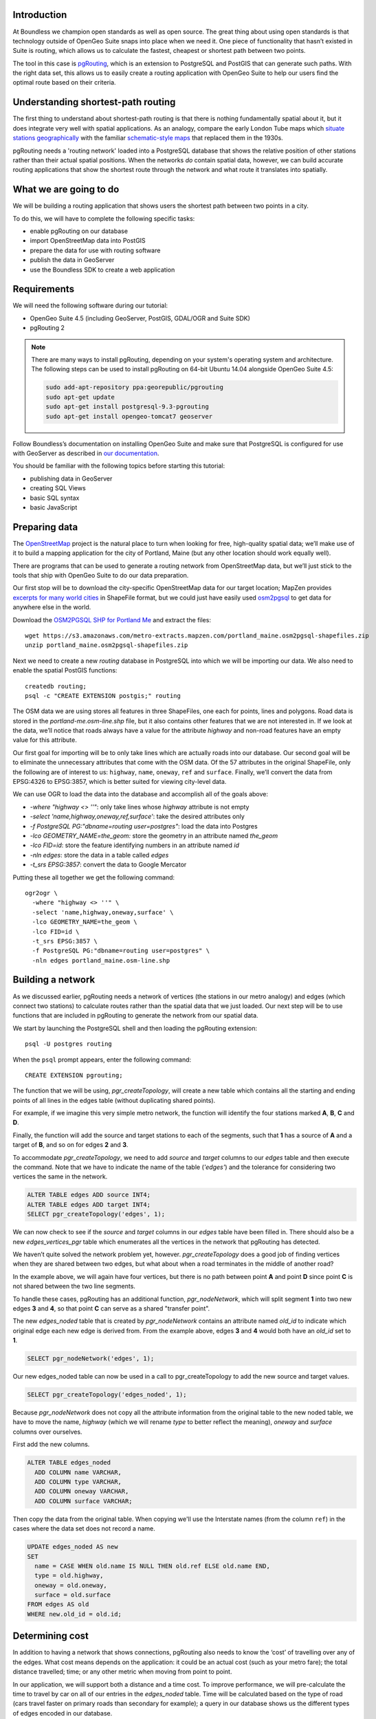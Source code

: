 Introduction
------------

At Boundless we champion open standards as well as open source. The great thing about using open standards is that technology outside of OpenGeo Suite snaps into place when we need it. One piece of functionality that hasn’t existed in Suite is routing, which allows us to calculate the fastest, cheapest or shortest path between two points.

The tool in this case is `pgRouting <http://pgrouting.org/>`_, which is an extension to PostgreSQL and PostGIS that can generate such paths. With the right data set, this allows us to easily create a routing application with OpenGeo Suite to help our users find the optimal route based on their criteria.

Understanding shortest-path routing
-----------------------------------

The first thing to understand about shortest-path routing is that there is nothing fundamentally spatial about it, but it does integrate very well with spatial applications. As an analogy, compare the early London Tube maps which `situate stations geographically <http://homepage.ntlworld.com/clivebillson/tube/tube.html#1932>`_ with the familiar `schematic-style maps <http://homepage.ntlworld.com/clivebillson/tube/tube.html#1933>`_ that replaced them in the 1930s. 

pgRouting needs a 'routing network' loaded into a PostgreSQL database that shows the relative position of other stations rather than their actual spatial positions. When the networks *do* contain spatial data, however, we can build accurate routing applications that show the shortest route through the network and what route it translates into spatially.

What we are going to do
-----------------------

We will be building a routing application that shows users the shortest path between two points in a city.

.. image:: ./img/route1.png
   :width: 95%

To do this, we will have to complete the following specific tasks:

* enable pgRouting on our database
* import OpenStreetMap data into PostGIS
* prepare the data for use with routing software
* publish the data in GeoServer
* use the Boundless SDK to create a web application

Requirements
------------

We will need the following software during our tutorial:

* OpenGeo Suite 4.5 (including GeoServer, PostGIS, GDAL/OGR and Suite SDK)
* pgRouting 2

.. note::

   There are many ways to install pgRouting, depending on your system's operating system and architecture. The following steps can be used to install pgRouting on 64-bit Ubuntu 14.04 alongside OpenGeo Suite 4.5:

   .. code-block:: bash

      sudo add-apt-repository ppa:georepublic/pgrouting
      sudo apt-get update
      sudo apt-get install postgresql-9.3-pgrouting
      sudo apt-get install opengeo-tomcat7 geoserver

Follow Boundless’s documentation on installing OpenGeo Suite and make sure that PostgreSQL is configured for use with GeoServer as described in `our documentation <http://suite.opengeo.org/opengeo-docs/intro/installation/index.html>`_.

You should be familiar with the following topics before starting this tutorial:

* publishing data in GeoServer
* creating SQL Views
* basic SQL syntax
* basic JavaScript

Preparing data
--------------

The `OpenStreetMap <http://openstreetmap.org>`_ project is the natural place to turn when looking for free, high-quality spatial data; we’ll make use of it to build a mapping application for the city of Portland, Maine (but any other location should work equally well). 

There are programs that can be used to generate a routing network from OpenStreetMap data, but we’ll just stick to the tools that ship with OpenGeo Suite to do our data preparation.

Our first stop will be to download the city-specific OpenStreetMap data for our target location; MapZen provides `excerpts for many world cities <https://mapzen.com/metro-extracts/>`_ in ShapeFile format, but we could just have easily used `osm2pgsql <http://wiki.openstreetmap.org/wiki/Osm2pgsql>`_ to get data for anywhere else in the world. 

Download the `OSM2PGSQL SHP for Portland Me <http://wiki.openstreetmap.org/wiki/Osm2pgsql>`_ and extract the files::

  wget https://s3.amazonaws.com/metro-extracts.mapzen.com/portland_maine.osm2pgsql-shapefiles.zip
  unzip portland_maine.osm2pgsql-shapefiles.zip

Next we need to create a new `routing` database in PostgreSQL into which we will be importing our data. We also need to enable the spatial PostGIS functions::

  createdb routing;
  psql -c "CREATE EXTENSION postgis;" routing

The OSM data we are using stores all features in three ShapeFiles, one each for points, lines and polygons. Road data is stored in the `portland-me.osm-line.shp` file, but it also contains other features that we are not interested in. If we look at the data, we’ll notice that roads always have a value for the attribute `highway` and non-road features have an empty value for this attribute. 

Our first goal for importing will be to only take lines which are actually roads into our database. Our second goal will be to eliminate the unnecessary attributes that come with the OSM data. Of the 57 attributes in the original ShapeFile, only the following are of interest to us: ``highway``, ``name``, ``oneway``, ``ref`` and ``surface``. Finally, we’ll convert the data from EPSG:4326 to EPSG:3857, which is better suited for viewing city-level data.

We can use OGR to load the data into the database and accomplish all of the goals above:

* `-where "highway <> ''"`: only take lines whose `highway` attribute is not empty
* `-select 'name,highway,oneway,ref,surface'`: take the desired attributes only
* `-f PostgreSQL PG:"dbname=routing user=postgres"`: load the data into Postgres
* `-lco GEOMETRY_NAME=the_geom:` store the geometry in an attribute named `the_geom`
* `-lco FID=id`: store the feature identifying numbers in an attribute named `id`
* `-nln edges`: store the data in a table called `edges`
* `-t_srs EPSG:3857`: convert the data to Google Mercator

Putting these all together we get the following command::

  ogr2ogr \ 
    -where "highway <> ''" \
    -select 'name,highway,oneway,surface' \
    -lco GEOMETRY_NAME=the_geom \
    -lco FID=id \
    -t_srs EPSG:3857 \
    -f PostgreSQL PG:"dbname=routing user=postgres" \
    -nln edges portland_maine.osm-line.shp

Building a network
------------------

As we discussed earlier, pgRouting needs a network of vertices (the stations in our metro analogy) and edges (which connect two stations) to calculate routes rather than the spatial data that we just loaded. Our next step will be to use functions that are included in pgRouting to generate the network from our spatial data.

We start by launching the PostgreSQL shell and then loading the pgRouting extension::

  psql -U postgres routing

When the ``psql`` prompt appears, enter the following command::

  CREATE EXTENSION pgrouting;

The function that we will be using, `pgr_createTopology`, will create a new table which contains all the starting and ending points of all lines in the edges table (without duplicating shared points).

For example, if we imagine this very simple metro network, the function will identify the four stations marked **A**, **B**, **C** and **D**.

.. image:: ./img/topology1.png
   :width: 50%

Finally, the function will add the source and target stations to each of the segments, such that **1** has a source of **A** and a target of **B**, and so on for edges **2** and **3**.

To accommodate `pgr_createTopology`, we need to add `source` and `target` columns to our `edges` table and then execute the command. Note that we have to indicate the name of the table (`'edges'`) and the tolerance for considering two vertices the same in the network.

.. code-block:: sql

  ALTER TABLE edges ADD source INT4;
  ALTER TABLE edges ADD target INT4;
  SELECT pgr_createTopology('edges', 1);

We can now check to see if the `source` and `target` columns in our `edges` table have been filled in. There should also be a new `edges_vertices_pgr` table which enumerates all the vertices in the network that pgRouting has detected.

We haven’t quite solved the network problem yet, however. `pgr_createTopology` does a good job of finding vertices when they are shared between two edges, but what about when a road terminates in the middle of another road?

.. image:: ./img/topology2.png
   :width: 50%

In the example above, we will again have four vertices, but there is no path between point **A** and point **D** since point **C** is not shared between the two line segments.

To handle these cases, pgRouting has an additional function, `pgr_nodeNetwork`, which will split segment **1** into two new edges **3** and **4**, so that point **C** can serve as a shared "transfer point".

.. image:: ./img/topology3.png
   :width: 50%

The new `edges_noded` table that is created by `pgr_nodeNetwork` contains an attribute named `old_id` to indicate which original edge each new edge is derived from. From the example above, edges **3** and **4** would both have an `old_id` set to **1**. 

.. code-block:: sql

  SELECT pgr_nodeNetwork('edges', 1);

Our new edges_noded table can now be used in a call to pgr_createTopology to add the new source and target values.

.. code-block:: sql

  SELECT pgr_createTopology('edges_noded', 1);

Because `pgr_nodeNetwork` does not copy all the attribute information from the original table to the new noded table, we have to move the name, `highway` (which we will rename `type` to better reflect the meaning), `oneway` and `surface` columns over ourselves.

First add the new columns.

.. code-block:: sql

  ALTER TABLE edges_noded 
    ADD COLUMN name VARCHAR, 
    ADD COLUMN type VARCHAR, 
    ADD COLUMN oneway VARCHAR, 
    ADD COLUMN surface VARCHAR;

Then copy the data from the original table. When copying we'll use the Interstate names (from the column ``ref``) in the cases where the data set does not record a name.

.. code-block:: sql

  UPDATE edges_noded AS new
  SET
    name = CASE WHEN old.name IS NULL THEN old.ref ELSE old.name END,
    type = old.highway, 
    oneway = old.oneway, 
    surface = old.surface 
  FROM edges AS old 
  WHERE new.old_id = old.id;

Determining cost
----------------

In addition to having a network that shows connections, pgRouting also needs to know the ‘cost’ of travelling over any of the edges. What cost means depends on the application: it could be an actual cost (such as your metro fare); the total distance travelled; time; or any other metric when moving from point to point.

In our application, we will support both a distance and a time cost. To improve performance, we will pre-calculate the time to travel by car on all of our entries in the `edges_noded` table. Time will be calculated based on the type of road (cars travel faster on primary roads than secondary for example); a query in our database shows us the different types of edges encoded in our database.

.. code-block:: sql

  SELECT DISTINCT(type) from edges_noded;

      type     
  ----------------
   motorway
   motorway_link
   steps
   secondary
   tertiary
   trunk
   secondary_link
   path
   unclassified
   proposed
   cycleway
   trunk_link
   primary
   track
   tertiary_link
   raceway
   residential
   construction
   primary_link
   service
   footway

A number of these (steps, path, footway, cycleway, proposed and construction) are clearly not suitable for vehicles so for these we will provide a cost of `-1` (pgRouting interprets negative numbers as impassable edges). For the remainder, we will need to assign an average speed and use this to populate a new `time` column in our table. We will additionally add a `distance` column to save on calculating the length of our edges on each request.

.. code-block:: sql

  ALTER TABLE edges_noded ADD distance FLOAT8;
  ALTER TABLE edges_noded ADD time FLOAT8;
  UPDATE edges_noded SET distance = ST_Length(ST_Transform(the_geom, 4326)::geography) / 1000;

Based on the distance, type and surface we can now estimate the amount of time needed to traverse each edge. Because the type and surface information is only stored in the original `edges` table, we will need to refer to it in our update. The OpenStreetMap website gives us some indication as to the `relative speed <http://wiki.openstreetmap.org/wiki/Routing>`_ for various road types.

.. code-block:: sql

  UPDATE edges_noded SET
    time = 
    CASE type
      WHEN 'steps' THEN -1
      WHEN 'path' THEN -1
      WHEN 'footway' THEN -1
      WHEN 'cycleway' THEN -1
      WHEN 'proposed' THEN -1
      WHEN 'construction' THEN -1 
      WHEN 'raceway' THEN distance / 100
      WHEN 'motorway' THEN distance / 70
      WHEN 'motorway_link' THEN distance / 70
      WHEN 'trunk' THEN distance / 60
      WHEN 'trunk_link' THEN distance / 60
      WHEN 'primary' THEN distance / 55
      WHEN 'primary_link' THEN distance / 55
      WHEN 'secondary' THEN distance / 45
      WHEN 'secondary_link' THEN distance / 45
      WHEN 'tertiary' THEN distance / 45
      WHEN 'tertiary_link' THEN distance / 40
      WHEN 'unclassified' THEN distance / 35
      WHEN 'residential' THEN distance / 30
      WHEN 'living_street' THEN distance / 30
      WHEN 'service' THEN distance / 30
      WHEN 'track' THEN distance / 20
      ELSE distance / 20
    END;

Dividing the distance by our speed estimates for each road type gives us the number of hours required to travel along that segment. Let's also set the distance to the special value of ``-1`` for the types of edges that we don't want vehicles to travel along.

.. code-block:: sql

  UPDATE edges_noded SET
    distance = 
    CASE type
      WHEN 'steps' THEN -1
      WHEN 'path' THEN -1
      WHEN 'footway' THEN -1
      WHEN 'cycleway' THEN -1
      WHEN 'proposed' THEN -1
      WHEN 'construction' THEN -1 
      ELSE distance
    END;

There is one more data point we could have used to help fine tune how long it takes to travel along road segments.

.. code-block:: sql

  SELECT DISTINCT(surface) from edges_noded;
  
   surface 
  ---------
   
   unpaved
   paved
   gravel
   asphalt
   sand

Testing
-------

We can test that the routing works by using the `pgr_dijkstra` function (which implements `Dijkstra's algorithm <http://en.wikipedia.org/wiki/Dijkstra's_algorithm>`_) to find the shortest path between any two vertices in the network. Vertices are identified by the `id` column in the automatically-generated `edges_noded_vertices_pgr` table. Select any two `id` numbers from the table (here, vertices 1000 and 757) and run the following query.

.. code-block:: sql

  SELECT 
    id1 AS vertex, 
    id2 AS edge, 
    cost 
  FROM pgr_dijkstra('SELECT id, source::INT4, target::INT4, time AS cost FROM edges_noded', 1000, 757, false, false) 
  ORDER BY seq;

   vertex | edge  |        cost         
  --------+-------+---------------------
     1000 |   873 | 0.00862449481177354
     1001 | 11469 |  0.0946329838309096
    11548 | 11468 |  0.0411391925170661
    11510 | 11418 |  0.0130258077805629
    11511 | 11452 |   0.010555359038939
    11536 | 11453 |  0.0500946880163133
    11537 | 11454 |  0.0128158392635584
    11538 | 11455 |   0.225115465905455
      757 |    -1 |                   0

Note how we pass a sub-query as an argument to `pgr_dijkstra`. This is us telling pgRouting what network to use when looking for the route, and because it is regular SQL we can fine tune what kind of route to look for. We could, for example, tell pgRouting to ignore all motorways when looking for a route by adding the following where clause: `WHERE type <> 'motorway'`. Best of all, this can be done dynamically, so we can change the routing parameters with every request.

For our purposes, we should note that if we replace `time` with `distance` in the sub-query, this will tell pgRouting to find the shortest route between the two points rather than the fastest route (remember that we travel slower on certain types of roads).

Thus far we haven’t taken one-way roads into account. The same `pgr_dijktra` algorithm can handle one-way roads if we add a `reverse_cost` column. As before, we need to set the cost to `-1` when we don't want to allow an edge to be used; therefore we will use `-1` as the `reverse_cost` when the `oneway` attribute is `yes`. If the road is not one-way, we use the same cost in the forward and reverse direction.

.. code-block:: sql

  SELECT 
    id1 AS vertex, 
    id2 AS edge, 
    cost 
  FROM pgr_dijkstra('SELECT id, source::INT4, target::INT4, time AS cost, CASE oneway WHEN ''yes'' THEN -1 ELSE time END AS reverse_cost FROM edges_noded', 1000, 757, true, true) 
  ORDER BY seq;

By joining the results of the query with the `edges_noded` table, we can get the complete information about the route that will be taken rather than just the edge and vertex numbers.

.. code-block:: sql

  SELECT 
    e.old_id, 
    e.name, 
    e.type, 
    e.oneway, 
    e.time AS time, 
    e.distance AS distance 
  FROM 
    pgr_dijkstra('SELECT id, source::INT4, target::INT4, time AS cost, CASE oneway WHEN ''yes'' THEN -1 ELSE time END AS reverse_cost FROM edges_noded', 753, 756, true, true) AS r,
    edges_noded AS e 
  WHERE r.id2 = e.id;

   old_id |        name         |    type     | oneway |  time   | distance
  --------+---------------------+-------------+--------+--------------------+
      203 | Bunker Hill Terrace | residential |        | 0.00170 | 0.05180
      203 | Bunker Hill Terrace | residential |        | 0.00592 | 0.17788
      203 | Bunker Hill Terrace | residential |        | 0.00024 | 0.00744
      210 | Two Rod Road        | residential |        | 0.00537 | 0.16137
      225 | Heritage Lane       | residential |        | 0.00021 | 0.00652
      225 | Heritage Lane       | residential |        | 0.00126 | 0.03788
      225 | Heritage Lane       | residential |        | 0.00239 | 0.07196
      225 | Heritage Lane       | residential |        | 0.00134 | 0.04047
      225 | Heritage Lane       | residential |        | 0.00034 | 0.01040
      225 | Heritage Lane       | residential |        | 0.00087 | 0.02629
      225 | Heritage Lane       | residential |        | 0.00180 | 0.05421
      225 | Heritage Lane       | residential |        | 0.00305 | 0.09156
      224 | Plymouth Drive      | residential |        | 0.00230 | 0.06914
      201 | Colonial Drive      | residential |        | 0.00096 | 0.02895
      201 | Colonial Drive      | residential |        | 0.00697 | 0.20934

Remember that we took the original lines from OpenStreetMap and split them into multiple parts using the `pgr_nodeNetwork` function. Edges created with this function will have identical `old_id`, `name`, `type` and `oneway` attributes if they came from the same original line. We will use this fact to recombine the segments in the table above using an SQL `GROUP BY` clause in conjunction with the aggregate function `sum` to calculate the total time and distance.

.. code-block:: sql

  SELECT 
    e.old_id AS id, 
    e.name, e.type, 
    e.oneway, 
    sum(e.time) AS time, 
    sum(e.distance) AS distance 
  FROM 
    pgr_dijkstra('SELECT id, source::INT4, target::INT4, time AS cost, CASE oneway WHEN ''yes'' THEN -1 ELSE time END AS reverse_cost FROM edges_noded', 753, 756, true, true) AS r,
    edges_noded AS e 
  WHERE r.id2 = e.id 
  GROUP BY e.old_id, e.name, e.type, e.oneway;
  
   id  |        name         |    type     | oneway |  time   | distance      
  -----+---------------------+-------------+--------+--------------------+
   203 | Bunker Hill Terrace | residential |        | 0.00790 | 0.23713
   210 | Two Rod Road        | residential |        | 0.00537 | 0.16137
   225 | Heritage Lane       | residential |        | 0.01131 | 0.33932
   224 | Plymouth Drive      | residential |        | 0.00230 | 0.06914
   201 | Colonial Drive      | residential |        | 0.00794 | 0.23829

Publishing in GeoServer
-----------------------

Our database work is now complete and we can publish our routing functionality as dynamic layers in GeoServer. First create a new workspace named ``tutorial`` and a new PostGIS store that connects to your database.

.. image:: ./img/stores.png
   :width: 95%

SQL View
^^^^^^^^

We will be creating two layers in GeoServer: ``shortest_path``, which finds the route between two vertices in our routing network and returns a list of features representing that route; ``nearest_vertex``, which finds the nearest vertex to any point in our dataset. Our application will let the user select a point on the map and will translate it into a vertex which can be used as the source or target in our route generation layer.

Configure a new SQL View named ``shortest_path`` with the following SQL query:

.. code-block:: sql

  SELECT
    min(r.seq) AS seq,
    e.old_id AS id, 
    e.name,
    e.type, 
    e.oneway, 
    sum(e.time) AS time, 
    sum(e.distance) AS distance,
    ST_Collect(e.the_geom) AS geom
  FROM 
    pgr_dijkstra(
     'SELECT 
      id, 
      source::INT4, 
      target::INT4, 
      %cost% AS cost, 
      CASE oneway 
        WHEN ''yes'' THEN -1 
        ELSE %cost% 
      END AS reverse_cost 
    FROM edges_noded', %source%, %target%, true, true) AS r, 
    edges_noded AS e 
  WHERE 
    r.id2 = e.id
  GROUP BY 
    e.old_id, e.name, e.type, e.oneway

The SQL View has three parameters: `source`, `target` and `cost`. The first two will be the vertex identification number and we will set `cost` to either `distance` or `time` depending on which metric we wish to use to calculate the route.

Note also the `ST_Collect` call will combine the individual `lineString` segments into a single `multiLineString` geometry in the same way that we use `sum` to calculate the total time and distance costs.

For security purposes, when we are creating the SQL View, we should change the regular expression validation for `source` and `target` so that only digits are allowed `(^[\\d]+$)` and cost such that the words "time" and "distance" are allowed `(^[\\w]+$)`.

.. image:: ./img/route_view_params.png
   :width: 95%

Finally, ensure that we specify which attribute will uniquely identify each feature in the route (we will use seq since pgRouting gives each segment in the route a sequence number) and the geometry type (**MultiLineString**) and SRID (**3857**).

.. image:: ./img/route_view_attributes.png
   :width: 95%

This is all that we need to configure in GeoServer to provide routes between two vertices, but our client will still need to know the vertex identification numbers, so we will also publish the automatically-created `edges_noded_vertices_pgr` table. This brings us to our second SQL View, which will find the nearest vertex to a point on the map as a way of selecting the start or end of our route.

Using the layer name `nearest_vertex`, publish the following SQL query:

.. code-block:: sql

  SELECT 
    v.id, 
    v.the_geom, 
    string_agg(distinct(e.name),',') AS name 
  FROM 
    edges_noded_vertices_pgr AS v, 
    edges_noded AS e 
  WHERE 
    v.id = (SELECT 
              id 
            FROM edges_noded_vertices_pgr 
            ORDER BY the_geom <-> ST_SetSRID(ST_MakePoint(%x%, %y%), 3857) LIMIT 1) 
    AND (e.source = v.id OR e.target = v.id) 
  GROUP BY v.id, v.the_geom

Because coordinates may contain negative numbers or decimals, make sure to change the validation regular expressions to only include digits and both of the required symbols: `^[\\d.-]+$`.

.. image:: ./img/vertex_view.png
   :width: 95%

The subquery uses a trick `we have discussed elsewhere <http://workshops.boundlessgeo.com/postgis-intro/knn.html#index-based-knn>`_ to quickly find the closest point to the `x` and `y` parameters. In addition to returning the geometry of this point, we will also create a list of all roads which meet at the vertex for use in identifying it to the user. As an example, the query will return the following record, which we can also see in the original OpenStreetMap data::

  10973 | Congress Street,Free Street,High Street

.. image:: ./img/intersection.png
   :width: 95%

Finally, if we publish the `edges_noded_vertices_pgr` and the `edges_noded` tables themselves, we can preview our routing network in GeoServer. This is not required for our application but it helps visualise the data we will be working with.

.. image:: ./img/network.png
   :width: 95%

OpenLayers client
-----------------

To interact with our routing algorithm we will need a client which can make standard OGR requests to GeoServer for our nearest_vertex and shortest_path layers. We will be implementing a very simple client with this tutorial that will let the user drag markers for the route’s start and destination and then will update the map with a line indicating the shortest route between the two points. The client will be written in OpenLayers 3 with a small amount of JQuery.

.. image:: ./img/route2.png
   :width: 95%

OpenGeo Suite SDK
^^^^^^^^^^^^^^^^^

We will be using the `Suite SDK <http://suite.opengeo.org/opengeo-docs/webapps/index.html>`_ to create a template for building our application. On the command line run the following.

.. code-block:: bash

   suite-sdk create routing ol3view

We will now have a ``routing`` directory with a basic application for viewing layers; there are several files in this new directory, but we will only concern ourselves with ``index.html`` and ``src/app/app.js``.

HTML document
^^^^^^^^^^^^^

We will first need to edit the basic HTML file named ``index.html`` that loads the OpenLayers and JQuery libraries, to add an extra box where we can display information about the route. Find the line that has ``<div id="map">`` and add the following line *before* it: ``<div id="info"></div>``. This part of the file should now look like this:

.. code-block:: html

      </div><!--/.navbar-collapse -->
    </div>
    <div id="info"></div>
    <div id="map">
      <div id="popup" class="ol-popup">
      </div>
    </div>

Script
^^^^^^

We can now build our JavaScript application step-by-step, but unlike ``index.html`` we will remove the existing ``app.js`` and write a new one from scratch. Make sure to place your new ``app.js`` in the ``src/app`` directory.

.. note::

  If you want to skip the instructions on building the application, simply `download the completed app.js <_static/code/app.js>`_. 

We will start by declaring some variables, which will include the starting point and zoom level for our map.

.. code-block:: javascript

   var geoserverUrl = '/geoserver';
   var center = ol.proj.transform([-70.26, 43.67], 'EPSG:4326', 'EPSG:3857');
   var zoom = 12;
   var pointerDown = false;
   var currentMarker = null;
   var changed = false;
   var routeLayer;
   var routeSource;
   var travelTime;
   var travelDist;

We will need to update the text in two elements in the ``index.html`` document as our route changes.

.. code-block:: javascript

   // elements in HTML document
   var info = document.getElementById('info');
   var popup = document.getElementById('popup');

When we print information about our route, we will need to format the data for display. For example, the time it takes to travel along a route is measured in hours, so we will take the number ``0.25`` and format it to display ``15 minutes``. We will do some formatting on distances, the names of roads and intersections.

.. code-block:: javascript

   // format a single place name
   function formatPlace(name) {
     if (name == null || name == '') {
       return 'unnamed street';
     } else {
       return name;
     }
   }
   
   // format the list of place names, which may be single roads or intersections
   function formatPlaces(list) {
     var text;
     if (!list) {
       return formatPlace(null);
     }
     var names = list.split(',');
     if (names.length == 0) {
       return formatPlace(null);
     } else if (names.length == 1) {
       return formatPlace(names[0]);
     } else if (names.length == 2) {
       text = formatPlace(names[0]) + ' and ' + formatPlace(names[1]);
     } else {
       text = ' and ' + formatPlace(names.pop());
       names.forEach(function(name) {
         text = name + ', ' + text;
       });
     }
   
     return 'the intersection of ' + text;
   }
   
   // format times for display
   function formatTime(time) {
     var mins = Math.round(time * 60);
     if (mins == 0) {
       return 'less than a minute';
     } else if (mins == 1) {
       return '1 minute';
     } else {
       return mins + ' minutes';
     }
   }
   
   // format distances for display
   function formatDist(dist) {
     var units;
     dist = dist.toPrecision(2);
     if (dist < 1) {
       dist = dist * 1000;
       units = 'm';
     } else {
       units = 'km';
     }
   
     // make sure distances like 5.0 appear as just 5
     dist = dist.toString().replace(/[.]0$/, '');
     return dist + units;
   }

Our map will have two markers which user can drag into new positions to indicate the start and end of the route. 

.. image:: ./img/markers.png
   :width: 95%

We will add these to an overlay and add a callback function named `changeHandler` which will be triggered whenever one of these markers is moved.     

.. code-block:: javascript

    // create a point with a colour and change handler
    function createMarker(point, colour) {
      var marker = new ol.Feature({
        geometry: new ol.geom.Point(ol.proj.transform(point, 'EPSG:4326', 'EPSG:3857'))
      });

      marker.setStyle(
        [new ol.style.Style({
          image: new ol.style.Circle({
            radius: 6,
            fill: new ol.style.Fill({
              color: 'rgba(' + colour.join(',') + ', 1)'
            })
          })
        })]
      );
      marker.on('change', changeHandler);

      return marker;
    }

    var sourceMarker = createMarker([-70.26013, 43.66515], [0, 255, 0]);
    var targetMarker = createMarker([-70.24667, 43.66996], [255, 0, 0]);
    
    // create overlay to display the markers
    var markerOverlay = new ol.FeatureOverlay({
      features: [sourceMarker, targetMarker],
    });

The change handler for a marker movement is very simple: we will keep a record of the marker that moved and indicate that our route has changed.

.. code-block:: javascript

    // record when we move one of the source/target markers on the map
    function changeHandler(e) {
      if (pointerDown) {
        changed = true;
        currentMarker = e.target;
      }
    }
   
Now that the markers have been created, we can tell OpenLayers that they can be modified (that is to say, moved) by user interaction:

.. code-block:: javascript

    var moveMarker = new ol.interaction.Modify({
      features: markerOverlay.getFeatures(),
      tolerance: 20
    });

We will create a second overlay which will be used to display a popup box when the user clicks on route segments, and we will highlight these selected segments with a different style.

.. code-block:: javascript

   // create overlay to show the popup box
   var popupOverlay = new ol.Overlay({
     element: popup
   });
   
   // style routes differently when clicked
   var selectSegment = new ol.interaction.Select({
     condition: ol.events.condition.click,
     style: new ol.style.Style({
         stroke: new ol.style.Stroke({
           color: 'rgba(255, 0, 128, 1)',
           width: 8
       })
     })
   });

The base map for our application will be OpenStreetMap tiles, which OpenLayers 3 supports as a layer type. The map will be created with support for the markers and the different interactions we created above.

.. code-block:: javascript

   // set the starting view
   var view = new ol.View({
     center: center,
     zoom: zoom
   });
   
   // create the map with OSM data
   var map = new ol.Map({
     target: 'map',
     layers: [
       new ol.layer.Tile({
         source: new ol.source.OSM()
       })
     ],
     view: view,
     overlays: [popupOverlay, markerOverlay]
   });
   map.addInteraction(moveMarker);
   map.addInteraction(selectSegment);

We will display the pop-up box whenever the user clicks on a route segment, showing the name of the road, the distance and the time to traverse it.

.. code-block:: javascript

   // show pop up box when clicking on part of route
   var getFeatureInfo = function(coordinate) {
     var pixel = map.getPixelFromCoordinate(coordinate);
     var feature = map.forEachFeatureAtPixel(pixel, function(feature, layer) {
       if (layer == routeLayer) {
         return feature;
       }
     });
   
     var text = null;
     if (feature) { 
       text = '<strong>' + formatPlace(feature.get('name')) + '</strong><br/>';
       text += '<p>Distance: <code>' + formatDist(feature.get('distance')) + '</code></p>';
       text += '<p>Estimated travel time: <code>' + formatTime(feature.get('time')) + '</code></p>';
       text = text.replace(/ /g, '&nbsp;');
     }
     return text;
   };
   
   // display the popup when user clicks on a route segment
   map.on('click', function(evt) {
     var coordinate = evt.coordinate;
     var text = getFeatureInfo(coordinate);
     if (text) {
       popupOverlay.setPosition(coordinate);
       popup.innerHTML = text;
       popup.style.display = 'block';
     }
   });

We need to register when the user has started or stopped dragging a marker so that we know when to recalculate our route. We do this by registering the mouse button down and mouse button up events.

.. code-block:: javascript

   // record start of click
   map.on('pointerdown', function(evt) {
     pointerDown = true;
     popup.style.display = 'none';
   });
   
   // record end of click
   map.on('pointerup', function(evt) {
     pointerDown = false;
   
     // if we were dragging a marker, recalculate the route
     if (currentMarker) {
       getVertex(currentMarker);
       getRoute();
       currentMarker = null;
    }
   });

The last step before working on the client's communications with GeoServer is to create a timer that will trigger every quarter of a second, which allows us to update the route periodically while moving a marker to a new location.

.. note::

  Depending on your server speed you may wish to increase or decrease the ``250`` milisecond refresh rate.

.. code-block:: javascript 

   // timer to update the route when dragging
   window.setInterval(function(){
     if (currentMarker && changed) {
       getVertex(currentMarker);
       getRoute();
       changed = false;
     }
   }, 250);

In the code above, we can see calls to two key functions: `getVertex` and `getRoute`. These both initiate WFS calls to GeoServer to get feature information. `getVertex` retrieves the closest vertex in the network to the current marker's position while `getRoute` calculates the shortest path between the two markers.

`getVertex` uses the current coordinates of a marker and passes them as `x` and `y` parameters to the `nearest_vertex` SQL View we created in GeoServer. The WFS GetFeature request will be captured as JSON and passed to the `loadVertex` function for processing.

.. code-block:: javascript 

   // WFS to get the closest vertex to a point on the map
   function getVertex(marker) {
     var coordinates = marker.getGeometry().getCoordinates();
     var url = geoserverUrl + '/wfs?service=WFS&version=1.0.0&' +
         'request=GetFeature&typeName=tutorial:nearest_vertex&' +
         'outputformat=application/json&' +
         'viewparams=x:' + coordinates[0] + ';y:' + coordinates[1];
   
     $.ajax({
        url: url,
        async: false,
        dataType: 'json',
        success: function(json) {
          loadVertex(json, marker == sourceMarker);
        }
     });
   }

`loadVertex` parses GeoServer's response and stores the nearest vertex as the start or end point of our route. We'll need the vertex `id` later to request the route from pgRouting.

.. code-block:: javascript 
  
   // load the response to the nearest_vertex layer
   function loadVertex(response, isSource) {
     var geojson = new ol.format.GeoJSON();
     var features = geojson.readFeatures(response);
     if (isSource) {
       if (features.length == 0) {
         map.removeLayer(routeLayer);
         source = null;
         return;
       }
       source = features[0];
     } else {
       if (features.length == 0) {
         map.removeLayer(routeLayer);
         target = null;
         return;
       }
       target = features[0];
     }
   }

Everything we have done so far has been building up to the final WFS GetFeature call which will actually request and display the route. The `shortest_path` SQL View has three parameters, the `source` vertex, the `target` vertex and the `cost` (either distance or time).

.. code-block:: javascript 

   function getRoute() {
     // set up the source and target vertex numbers to pass as parameters
     var viewParams = [
       'source:' + source.getId().split('.')[1],
       'target:' + target.getId().split('.')[1],
       'cost:time'
     ];
   
     var url = geoserverUrl + '/wfs?service=WFS&version=1.0.0&' +
         'request=GetFeature&typeName=tutorial:shortest_path&' +
         'outputformat=application/json&' +
         '&viewparams=' + viewParams.join(';');
   
     // create a new source for our layer
     routeSource = new ol.source.ServerVector({
       format: new ol.format.GeoJSON(),
       strategy: ol.loadingstrategy.all,
       loader: function(extent, resolution) {
         $.ajax({
           url: url,
           dataType: 'json',
           success: loadRoute,
           async: false
         });
       },
     });
  
     // remove the previous layer and create a new one
     map.removeLayer(routeLayer);
     routeLayer = new ol.layer.Vector({
       source: routeSource,
       style: new ol.style.Style({
         stroke: new ol.style.Stroke({
           color: 'rgba(0, 0, 255, 0.5)',
           width: 8
         })
       })
     });
   
     // add the new layer to the map
     map.addLayer(routeLayer);
   }
   
The newly-retrieved route will be used to create a new layer to replace the previous route and to update the info box with the details of the route, including the start and end locations, the distance and the time to travel.

.. code-block:: javascript

   // handle the response to shortest_path
   var loadRoute = function(response) {
     selectSegment.getFeatures().clear();
     routeSource.clear();
     var features = routeSource.readFeatures(response)
     if (features.length == 0) {
       info.innerHTML = '';
       return;
     }
   
     routeSource.addFeatures(features);
     var time = 0;
     var dist = 0;
     features.forEach(function(feature) {
       time += feature.get('time');
       dist += feature.get('distance');
     });
     if (!pointerDown) {
       // set the route text
       var text = 'Travelling from <strong>' + formatPlaces(source.get('name')) + '</strong> to <strong>' + formatPlaces(target.get('name')) + '</strong>. ';
       text += 'Total distance ' + formatDist(dist) + '. ';
       text += 'Estimated travel time: ' + formatTime(time) + '.';
       info.innerHTML = text;
   
       // snap the markers to the exact route source/target
       markerOverlay.getFeatures().clear();
       sourceMarker.setGeometry(source.getGeometry());
       targetMarker.setGeometry(target.getGeometry());
       markerOverlay.getFeatures().push(sourceMarker);
       markerOverlay.getFeatures().push(targetMarker);
     }
   }

We will finish off the script by forcing the application to calculate the first route between the two markers' initial positions.

.. code-block:: javascript

  getVertex(sourceMarker);
  getVertex(targetMarker);
  getRoute();

Our application is now complete! You can test it out by running the SDK in debugging mode:

.. code-block:: bash

   suite-sdk debug routing

Now open http://localhost:9080 in your browser to try out your application.

.. figure:: ./img/application.png

   Finished routing application
  
Ideas for improvement
---------------------

The accuracy of the routing is good.

.. image:: ./img/route3.png
   :width: 95%

But it's not perfect.

.. image:: ./img/route4.png
   :width: 95%

Improper routes like these occur when the original OpenStreetMap data has two vertices which should have actually been a single point, such as in the example below where there is no path between **A** and **D** because vertex **B** and vertex **C** were incorrectly recorded as two different positions rather than being a single point.

.. image:: ./img/topology4.png
   :width: 50%

Unfortunately, there's not much we can do but wait for OpenStreetMap to receive an update to fix these broken intersections (or you can `fix them yourself! <http://wiki.openstreetmap.org/wiki/Getting_Involved>`_).

In the meantime, here are a few ideas on how we could easily improve the application:

Shortest versus fastest
^^^^^^^^^^^^^^^^^^^^^^^

Since we can easily calculate either the shortest or the fastest route, we should add an option so the user can switch between the two.

Ferry routes
^^^^^^^^^^^^

The OpenStreetMap data provides data on ferry routes between Portland and the off-shore islands. We could add those to our network.

Walking map
^^^^^^^^^^^

We could create a new SQL View which accepts all edge types, including steps, path, footway and cycleway, which we intentionally excluded earlier. Unlike the car routes, we wouldn't use a reverse cost because pedestrians are not restricted on one-way streets!

Directions
^^^^^^^^^^

The GetFeature data that the client retrieves from GeoServer includes detailed information on the route, including street names, distance and the travel time. This entire list could all be displayed to the user along with the visualised route.

Speed calculations
^^^^^^^^^^^^^^^^^^

We didn't incorporate the surface attribute, which can be paved, dirt, sand and so on, to fine-tune the time required to traverse an edge.

Conclusion
----------

This tutorial has demonstrated how build a routing application using OpenGeo Suite and pgRouting. In it we have learnt how to:

* import OpenStreetMap data using OGR
* build a routing network using `pgr_createTopology` and `pgr_nodeNetwork`
* estimate the time needed to travel along roads in SQL
* use `pgr_dijkstra` to do shortest-path queries
* create SQL Views in GeoServer to publish a routing service
* use the Boundless SDK to create an application
* write a client that can make parameterised SQL queries
